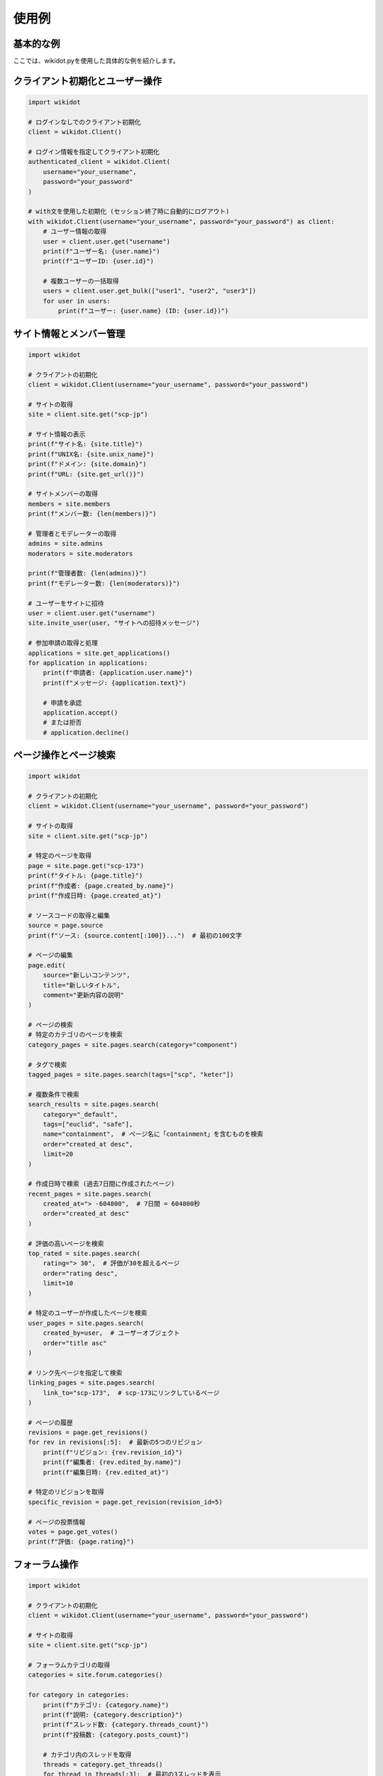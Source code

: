 使用例
====

基本的な例
------

ここでは、wikidot.pyを使用した具体的な例を紹介します。

クライアント初期化とユーザー操作
-----------------

.. code-block:: python

    import wikidot
    
    # ログインなしでのクライアント初期化
    client = wikidot.Client()
    
    # ログイン情報を指定してクライアント初期化
    authenticated_client = wikidot.Client(
        username="your_username", 
        password="your_password"
    )
    
    # with文を使用した初期化 (セッション終了時に自動的にログアウト)
    with wikidot.Client(username="your_username", password="your_password") as client:
        # ユーザー情報の取得
        user = client.user.get("username")
        print(f"ユーザー名: {user.name}")
        print(f"ユーザーID: {user.id}")
        
        # 複数ユーザーの一括取得
        users = client.user.get_bulk(["user1", "user2", "user3"])
        for user in users:
            print(f"ユーザー: {user.name} (ID: {user.id})")

サイト情報とメンバー管理
--------------

.. code-block:: python

    import wikidot
    
    # クライアントの初期化
    client = wikidot.Client(username="your_username", password="your_password")
    
    # サイトの取得
    site = client.site.get("scp-jp")
    
    # サイト情報の表示
    print(f"サイト名: {site.title}")
    print(f"UNIX名: {site.unix_name}")
    print(f"ドメイン: {site.domain}")
    print(f"URL: {site.get_url()}")
    
    # サイトメンバーの取得
    members = site.members
    print(f"メンバー数: {len(members)}")
    
    # 管理者とモデレーターの取得
    admins = site.admins
    moderators = site.moderators
    
    print(f"管理者数: {len(admins)}")
    print(f"モデレーター数: {len(moderators)}")
    
    # ユーザーをサイトに招待
    user = client.user.get("username")
    site.invite_user(user, "サイトへの招待メッセージ")
    
    # 参加申請の取得と処理
    applications = site.get_applications()
    for application in applications:
        print(f"申請者: {application.user.name}")
        print(f"メッセージ: {application.text}")
        
        # 申請を承認
        application.accept()
        # または拒否
        # application.decline()

ページ操作とページ検索
------------

.. code-block:: python

    import wikidot
    
    # クライアントの初期化
    client = wikidot.Client(username="your_username", password="your_password")
    
    # サイトの取得
    site = client.site.get("scp-jp")
    
    # 特定のページを取得
    page = site.page.get("scp-173")
    print(f"タイトル: {page.title}")
    print(f"作成者: {page.created_by.name}")
    print(f"作成日時: {page.created_at}")
    
    # ソースコードの取得と編集
    source = page.source
    print(f"ソース: {source.content[:100]}...")  # 最初の100文字
    
    # ページの編集
    page.edit(
        source="新しいコンテンツ",
        title="新しいタイトル",
        comment="更新内容の説明"
    )
    
    # ページの検索
    # 特定のカテゴリのページを検索
    category_pages = site.pages.search(category="component")
    
    # タグで検索
    tagged_pages = site.pages.search(tags=["scp", "keter"])
    
    # 複数条件で検索
    search_results = site.pages.search(
        category="_default",
        tags=["euclid", "safe"],
        name="containment",  # ページ名に「containment」を含むものを検索
        order="created_at desc",
        limit=20
    )
    
    # 作成日時で検索 (過去7日間に作成されたページ)
    recent_pages = site.pages.search(
        created_at="> -604800",  # 7日間 = 604800秒
        order="created_at desc"
    )
    
    # 評価の高いページを検索
    top_rated = site.pages.search(
        rating="> 30",  # 評価が30を超えるページ
        order="rating desc",
        limit=10
    )
    
    # 特定のユーザーが作成したページを検索
    user_pages = site.pages.search(
        created_by=user,  # ユーザーオブジェクト
        order="title asc"
    )
    
    # リンク先ページを指定して検索
    linking_pages = site.pages.search(
        link_to="scp-173",  # scp-173にリンクしているページ
    )
    
    # ページの履歴
    revisions = page.get_revisions()
    for rev in revisions[:5]:  # 最新の5つのリビジョン
        print(f"リビジョン: {rev.revision_id}")
        print(f"編集者: {rev.edited_by.name}")
        print(f"編集日時: {rev.edited_at}")
    
    # 特定のリビジョンを取得
    specific_revision = page.get_revision(revision_id=5)
    
    # ページの投票情報
    votes = page.get_votes()
    print(f"評価: {page.rating}")

フォーラム操作
--------

.. code-block:: python

    import wikidot
    
    # クライアントの初期化
    client = wikidot.Client(username="your_username", password="your_password")
    
    # サイトの取得
    site = client.site.get("scp-jp")
    
    # フォーラムカテゴリの取得
    categories = site.forum.categories()
    
    for category in categories:
        print(f"カテゴリ: {category.name}")
        print(f"説明: {category.description}")
        print(f"スレッド数: {category.threads_count}")
        print(f"投稿数: {category.posts_count}")
        
        # カテゴリ内のスレッドを取得
        threads = category.get_threads()
        for thread in threads[:3]:  # 最初の3スレッドを表示
            print(f"  スレッド: {thread.title}")
            print(f"  作成者: {thread.created_by.name}")
            print(f"  作成日時: {thread.created_at}")
            
            # スレッド内の投稿を取得
            posts = thread.get_posts()
            for post in posts[:2]:  # 最初の2投稿を表示
                print(f"    投稿者: {post.created_by.name}")
                print(f"    投稿日時: {post.created_at}")
                print(f"    タイトル: {post.title}")
                print(f"    内容: {post.text[:50]}...")  # 最初の50文字
    
    # 新しいスレッドの作成
    new_thread = category.create_thread(
        title="新しいスレッド",
        content="スレッドの最初の投稿です。"
    )
    
    # スレッドへの返信
    new_post = new_thread.reply(
        title="返信のタイトル",
        content="返信の内容です。"
    )

プライベートメッセージ操作
--------------

.. code-block:: python

    import wikidot
    
    # クライアントの初期化（ログイン必須）
    client = wikidot.Client(username="your_username", password="your_password")
    
    # 受信箱を取得
    inbox = client.private_message.get_inbox()
    print(f"未読メッセージ数: {inbox.unread_count}")
    
    # 最新の受信メッセージを表示
    for message in inbox.messages[:5]:
        print(f"送信者: {message.sender.name}")
        print(f"件名: {message.subject}")
        print(f"日時: {message.sent_at}")
        print(f"内容: {message.body[:100]}...")  # 最初の100文字
    
    # 送信箱を取得
    sentbox = client.private_message.get_sentbox()
    
    # 最新の送信メッセージを表示
    for message in sentbox.messages[:5]:
        print(f"宛先: {message.recipient.name}")
        print(f"件名: {message.subject}")
        print(f"日時: {message.sent_at}")
    
    # 特定のメッセージを取得
    message = client.private_message.get_message(message_id=12345)
    
    # 複数のメッセージを一括取得
    messages = client.private_message.get_messages([12345, 12346, 12347])
    
    # 新しいメッセージを送信
    user = client.user.get("recipient_username")
    client.private_message.send(
        recipient=user,
        subject="メッセージの件名",
        body="メッセージの本文です。"
    )